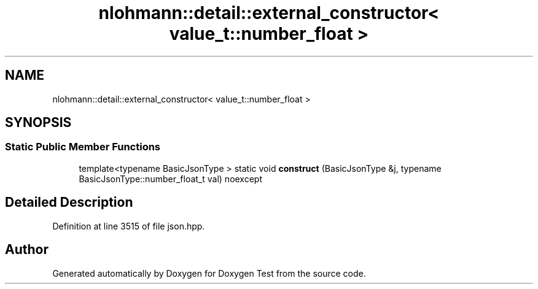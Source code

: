 .TH "nlohmann::detail::external_constructor< value_t::number_float >" 3 "Mon Jan 10 2022" "Doxygen Test" \" -*- nroff -*-
.ad l
.nh
.SH NAME
nlohmann::detail::external_constructor< value_t::number_float >
.SH SYNOPSIS
.br
.PP
.SS "Static Public Member Functions"

.in +1c
.ti -1c
.RI "template<typename BasicJsonType > static void \fBconstruct\fP (BasicJsonType &j, typename BasicJsonType::number_float_t val) noexcept"
.br
.in -1c
.SH "Detailed Description"
.PP 
Definition at line 3515 of file json\&.hpp\&.

.SH "Author"
.PP 
Generated automatically by Doxygen for Doxygen Test from the source code\&.
